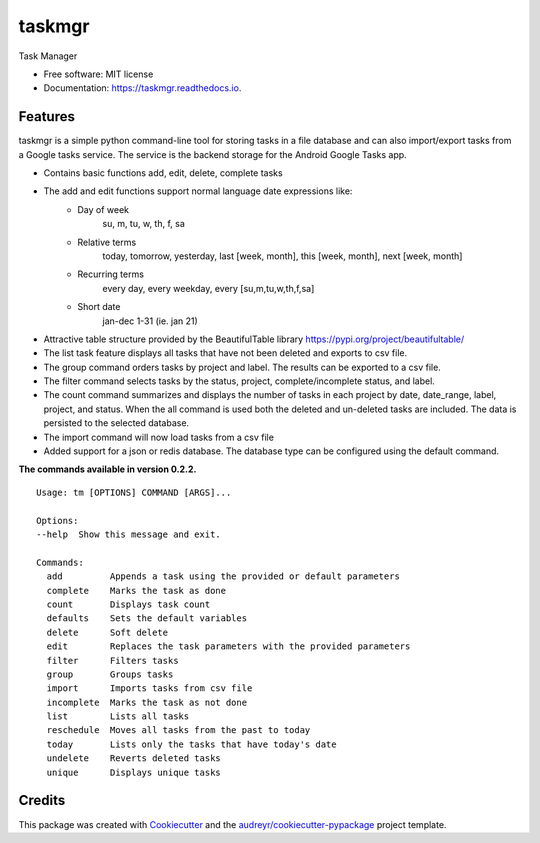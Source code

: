 =======
taskmgr
=======


.. image:: https://img.shields.io/pypi/v/taskmgr.svg
        :target: https://pypi.python.org/pypi/taskmgr

.. image:: https://img.shields.io/travis/Curtis241/taskmgr.svg
        :target: https://travis-ci.org/Curtis241/taskmgr

.. image:: https://readthedocs.org/projects/taskmgr/badge/?version=latest
        :target: https://taskmgr.readthedocs.io/en/latest/?badge=latest
        :alt: Documentation Status




Task Manager


* Free software: MIT license
* Documentation: https://taskmgr.readthedocs.io.


Features
--------

taskmgr is a simple python command-line tool for storing tasks in a file database and
can also import/export tasks from a Google tasks service. The service is the
backend storage for the Android Google Tasks app.

* Contains basic functions add, edit, delete, complete tasks
* The add and edit functions support normal language date expressions like:
    * Day of week
        su, m, tu, w, th, f, sa
    * Relative terms
        today, tomorrow, yesterday, last [week, month], this [week, month], next [week, month]
    * Recurring terms
        every day, every weekday, every [su,m,tu,w,th,f,sa]
    * Short date 
        jan-dec 1-31 (ie. jan 21)
* Attractive table structure provided by the BeautifulTable library https://pypi.org/project/beautifultable/
* The list task feature displays all tasks that have not been deleted and exports to csv file.
* The group command orders tasks by project and label. The results can be exported to a csv file.
* The filter command selects tasks by the status, project, complete/incomplete status, and label.
* The count command summarizes and displays the number of tasks in each project by date, date_range, label, project, and status. When the all command is used both the deleted and un-deleted tasks are included. The data is persisted to the selected database.
* The import command will now load tasks from a csv file
* Added support for a json or redis database. The database type can be configured using the default command.


**The commands available in version 0.2.2.**


::

        Usage: tm [OPTIONS] COMMAND [ARGS]...

        Options:
        --help  Show this message and exit.

        Commands:
          add         Appends a task using the provided or default parameters
          complete    Marks the task as done
          count       Displays task count
          defaults    Sets the default variables
          delete      Soft delete
          edit        Replaces the task parameters with the provided parameters
          filter      Filters tasks
          group       Groups tasks
          import      Imports tasks from csv file
          incomplete  Marks the task as not done
          list        Lists all tasks
          reschedule  Moves all tasks from the past to today
          today       Lists only the tasks that have today's date
          undelete    Reverts deleted tasks
          unique      Displays unique tasks




Credits
-------

This package was created with Cookiecutter_ and the `audreyr/cookiecutter-pypackage`_ project template.

.. _Cookiecutter: https://github.com/audreyr/cookiecutter
.. _`audreyr/cookiecutter-pypackage`: https://github.com/audreyr/cookiecutter-pypackage
